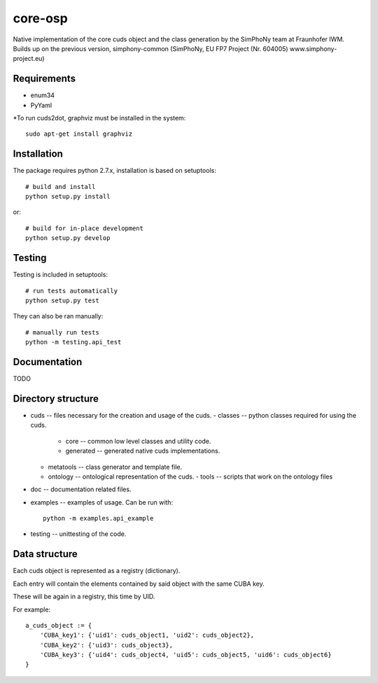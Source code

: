 core-osp
========
Native implementation of the core cuds object and the class generation by the SimPhoNy team at Fraunhofer IWM.
Builds up on the previous version, simphony-common (SimPhoNy, EU FP7 Project (Nr. 604005) www.simphony-project.eu)

Requirements
------------
- enum34
- PyYaml

*To run cuds2dot, graphviz must be installed in the system::

    sudo apt-get install graphviz

Installation
------------
The package requires python 2.7.x, installation is based on setuptools::

    # build and install
    python setup.py install

or::

    # build for in-place development
    python setup.py develop

Testing
-------
Testing is included in setuptools::

    # run tests automatically
    python setup.py test

They can also be ran manually::

    # manually run tests
    python -m testing.api_test

Documentation
-------------
TODO

Directory structure
-------------------
- cuds -- files necessary for the creation and usage of the cuds.
  - classes -- python classes required for using the cuds.
    - core -- common low level classes and utility code.
    - generated -- generated native cuds implementations.
  - metatools -- class generator and template file.
  - ontology -- ontological representation of the cuds.
    - tools -- scripts that work on the ontology files
- doc -- documentation related files.
- examples -- examples of usage. Can be run with::

        python -m examples.api_example

- testing -- unittesting of the code.

Data structure
--------------
Each cuds object is represented as a registry (dictionary).

Each entry will contain the elements contained by said object with the same CUBA key.

These will be again in a registry, this time by UID.

For example::

    a_cuds_object := {
        'CUBA_key1': {'uid1': cuds_object1, 'uid2': cuds_object2},
        'CUBA_key2': {'uid3': cuds_object3},
        'CUBA_key3': {'uid4': cuds_object4, 'uid5': cuds_object5, 'uid6': cuds_object6}
    }

